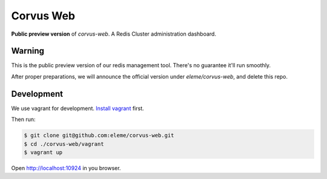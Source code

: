 Corvus Web
==========

**Public preview version** of `corvus-web`.
A Redis Cluster administration dashboard.

Warning
-------

This is the public preview version of our redis management
tool. There's no guarantee it'll run smoothly.

After proper preparations, we will announce the official version
under `eleme/corvus-web`, and delete this repo.

Development
-----------

We use vagrant for development. `Install vagrant`_ first.

Then run:

.. code-block:: bash

    $ git clone git@github.com:eleme/corvus-web.git
    $ cd ./corvus-web/vagrant
    $ vagrant up

Open http://localhost:10924 in you browser.


.. _Install vagrant: https://www.vagrantup.com/downloads.html
